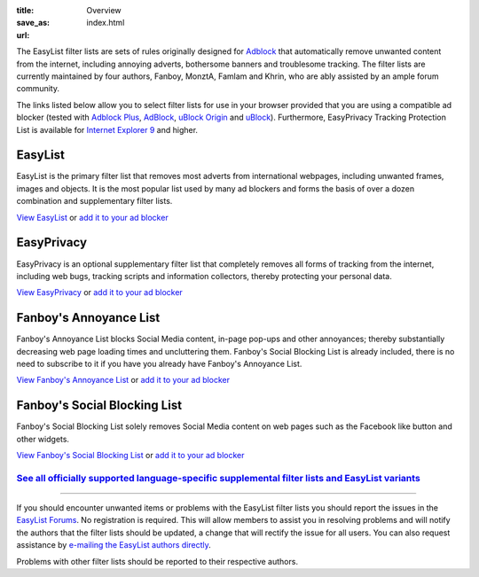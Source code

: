 :title: Overview
:save_as: index.html
:url:

The EasyList filter lists are sets of rules originally designed for `Adblock <http://adblock.mozdev.org/>`__ that automatically remove unwanted content from the internet, including annoying adverts, bothersome banners and troublesome tracking. The filter lists are currently maintained by four authors, Fanboy, MonztA, Famlam and Khrin, who are ably assisted by an ample forum community.

The links listed below allow you to select filter lists for use in your browser provided that you are using a compatible ad blocker (tested with `Adblock Plus <https://adblockplus.org/>`_, `AdBlock <https://getadblock.com/>`_, `uBlock Origin <https://github.com/gorhill/uBlock/>`_ and `uBlock <https://www.ublock.org/>`_). Furthermore, EasyPrivacy Tracking Protection List is available for `Internet Explorer 9 <http://windows.microsoft.com/en-us/internet-explorer/download-ie>`_ and higher.

--------
EasyList
--------
EasyList is the primary filter list that removes most adverts from international webpages, including unwanted frames, images and objects. It is the most popular list used by many ad blockers and forms the basis of over a dozen combination and supplementary filter lists.

`View EasyList <https://easylist.github.io/easylist/easylist.txt>`_ or `add it to your ad blocker <abp:subscribe?location=https://easylist.github.io/easylist/easylist.txt&title=EasyList>`__

-----------
EasyPrivacy
-----------
EasyPrivacy is an optional supplementary filter list that completely removes all forms of tracking from the internet, including web bugs, tracking scripts and information collectors, thereby protecting your personal data.

`View EasyPrivacy <https://easylist.github.io/easylist/easyprivacy.txt>`_ or `add it to your ad blocker <abp:subscribe?location=https://easylist.github.io/easylist/easyprivacy.txt&title=EasyPrivacy&requiresLocation=https://easylist.github.io/easylist/easylist.txt&requiresTitle=EasyList>`__

-----------------------
Fanboy's Annoyance List
-----------------------
Fanboy's Annoyance List blocks Social Media content, in-page pop-ups and other annoyances; thereby substantially decreasing web page loading times and uncluttering them. Fanboy's Social Blocking List is already included, there is no need to subscribe to it if you have you already have Fanboy's Annoyance List.

`View Fanboy's Annoyance List <https://easylist.github.io/easylist/fanboy-annoyance.txt>`_ or `add it to your ad blocker <abp:subscribe?location=https://easylist.github.io/easylist/fanboy-annoyance.txt&title=Fanboy's%20Annoyance%20List>`__

-----------------------------
Fanboy's Social Blocking List
-----------------------------
Fanboy's Social Blocking List solely removes Social Media content on web pages such as the Facebook like button and other widgets.

`View Fanboy's Social Blocking List <https://easylist.github.io/easylist/fanboy-social.txt>`_ or `add it to your ad blocker <abp:subscribe?location=https://easylist.github.io/easylist/fanboy-social.txt&title=Fanboy's%20Social%20Blocking%20List>`__

`See all officially supported language-specific supplemental filter lists and EasyList variants </pages/other-supplementary-filter-lists-and-easylist-variants.html>`_
**********************************************************************************************************************************************************************

--------

If you should encounter unwanted items or problems with the EasyList filter lists you should report the issues in the `EasyList Forums <https://forums.lanik.us/>`_. No registration is required. This will allow members to assist you in resolving problems and will notify the authors that the filter lists should be updated, a change that will rectify the issue for all users. You can also request assistance by `e-mailing the EasyList authors directly <mailto:easylist.subscription@gmail.com>`_.

Problems with other filter lists should be reported to their respective authors.